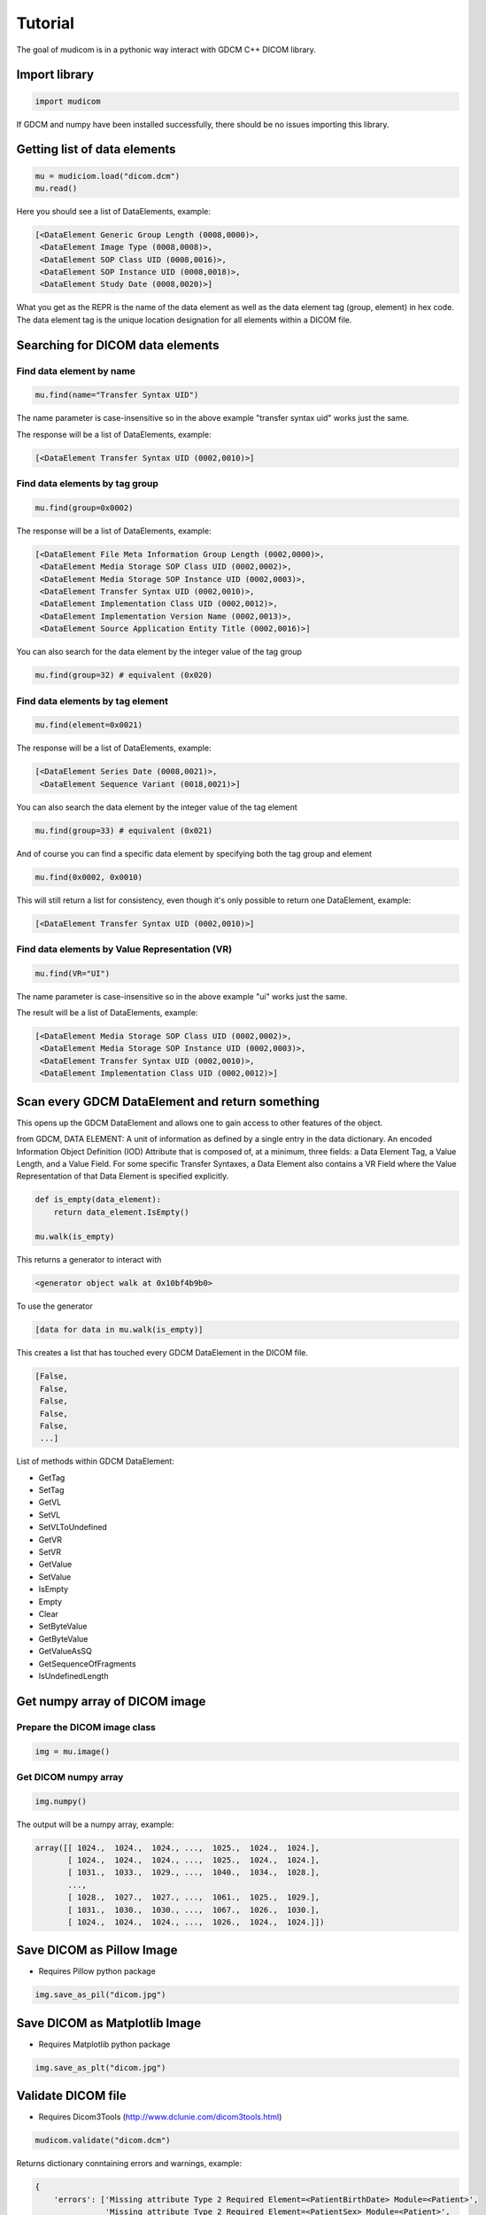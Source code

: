 ========
Tutorial
========

The goal of mudicom is in a pythonic way interact with GDCM C++ DICOM library.

Import library
--------------

.. code:: python

    import mudicom

If GDCM and numpy have been installed successfully, there should be no issues
importing this library.

Getting list of data elements
-----------------------------

.. code:: python

    mu = mudiciom.load("dicom.dcm")
    mu.read()

Here you should see a list of DataElements, example:

.. code:: python

    [<DataElement Generic Group Length (0008,0000)>,
     <DataElement Image Type (0008,0008)>,
     <DataElement SOP Class UID (0008,0016)>,
     <DataElement SOP Instance UID (0008,0018)>,
     <DataElement Study Date (0008,0020)>]

What you get as the REPR is the name of the data element
as well as the data element tag (group, element) in hex code.
The data element tag is the unique location designation for all elements
within a DICOM file.

Searching for DICOM data elements
---------------------------------

Find data element by name
`````````````````````````

.. code:: python

    mu.find(name="Transfer Syntax UID")

The name parameter is case-insensitive so in the above example "transfer syntax uid"
works just the same.

The response will be a list of DataElements, example:

.. code:: python

    [<DataElement Transfer Syntax UID (0002,0010)>]

Find data elements by tag group
```````````````````````````````

.. code:: python

    mu.find(group=0x0002)

The response will be a list of DataElements, example:

.. code:: python

    [<DataElement File Meta Information Group Length (0002,0000)>,
     <DataElement Media Storage SOP Class UID (0002,0002)>,
     <DataElement Media Storage SOP Instance UID (0002,0003)>,
     <DataElement Transfer Syntax UID (0002,0010)>,
     <DataElement Implementation Class UID (0002,0012)>,
     <DataElement Implementation Version Name (0002,0013)>,
     <DataElement Source Application Entity Title (0002,0016)>]

You can also search for the data element by the integer value of the tag group

.. code:: python

    mu.find(group=32) # equivalent (0x020)

Find data elements by tag element
`````````````````````````````````

.. code:: python

    mu.find(element=0x0021)

The response will be a list of DataElements, example:

.. code:: python

    [<DataElement Series Date (0008,0021)>,
     <DataElement Sequence Variant (0018,0021)>]

You can also search the data element by the integer value of the tag element

.. code:: python

    mu.find(group=33) # equivalent (0x021)

And of course you can find a specific data element by specifying both the
tag group and element

.. code:: python

    mu.find(0x0002, 0x0010)

This will still return a list for consistency, even though it's only possible
to return one DataElement, example:

.. code:: python

    [<DataElement Transfer Syntax UID (0002,0010)>]

Find data elements by Value Representation (VR)
```````````````````````````````````````````````

.. code:: python

    mu.find(VR="UI")

The name parameter is case-insensitive so in the above example "ui"
works just the same.

The result will be a list of DataElements, example:

.. code:: python

    [<DataElement Media Storage SOP Class UID (0002,0002)>,
     <DataElement Media Storage SOP Instance UID (0002,0003)>,
     <DataElement Transfer Syntax UID (0002,0010)>,
     <DataElement Implementation Class UID (0002,0012)>]

Scan every GDCM DataElement and return something
------------------------------------------------

This opens up the GDCM DataElement and allows one to
gain access to other features of the object.

from GDCM, DATA ELEMENT: A unit of information as defined by a single entry in
the data dictionary. An encoded Information Object Definition (IOD)
Attribute that is composed of, at a minimum, three fields: a Data
Element Tag, a Value Length, and a Value Field. For some specific
Transfer Syntaxes, a Data Element also contains a VR Field where the
Value Representation of that Data Element is specified explicitly.

.. code:: python

    def is_empty(data_element):
        return data_element.IsEmpty()

    mu.walk(is_empty)

This returns a generator to interact with

.. code:: python

    <generator object walk at 0x10bf4b9b0>

To use the generator

.. code:: python

    [data for data in mu.walk(is_empty)]

This creates a list that has touched every GDCM DataElement in the DICOM file.

.. code:: python

    [False,
     False,
     False,
     False,
     False,
     ...]

List of methods within GDCM DataElement:

* GetTag
* SetTag
* GetVL
* SetVL
* SetVLToUndefined
* GetVR
* SetVR
* GetValue
* SetValue
* IsEmpty
* Empty
* Clear
* SetByteValue
* GetByteValue
* GetValueAsSQ
* GetSequenceOfFragments
* IsUndefinedLength

Get numpy array of DICOM image
------------------------------

Prepare the DICOM image class
`````````````````````````````

.. code:: python

    img = mu.image()

Get DICOM numpy array
`````````````````````

.. code:: python

    img.numpy()

The output will be a numpy array, example:

.. code:: python

    array([[ 1024.,  1024.,  1024., ...,  1025.,  1024.,  1024.],
           [ 1024.,  1024.,  1024., ...,  1025.,  1024.,  1024.],
           [ 1031.,  1033.,  1029., ...,  1040.,  1034.,  1028.],
           ...,
           [ 1028.,  1027.,  1027., ...,  1061.,  1025.,  1029.],
           [ 1031.,  1030.,  1030., ...,  1067.,  1026.,  1030.],
           [ 1024.,  1024.,  1024., ...,  1026.,  1024.,  1024.]])

Save DICOM as Pillow Image
--------------------------

* Requires Pillow python package

.. code:: python

    img.save_as_pil("dicom.jpg")

Save DICOM as Matplotlib Image
------------------------------

* Requires Matplotlib python package

.. code:: python

    img.save_as_plt("dicom.jpg")

Validate DICOM file
-------------------

* Requires Dicom3Tools (http://www.dclunie.com/dicom3tools.html)

.. code:: python

    mudicom.validate("dicom.dcm")

Returns dictionary conntaining errors and warnings, example:

.. code:: python

    {
        'errors': ['Missing attribute Type 2 Required Element=<PatientBirthDate> Module=<Patient>',
                   'Missing attribute Type 2 Required Element=<PatientSex> Module=<Patient>',
                   'Missing attribute Type 2 Required Element=<StudyID> Module=<GeneralStudy>',
                   'Missing attribute Type 2 Required Element=<AccessionNumber> Module=<GeneralStudy>',
                   'Missing attribute Type 2C Conditional Element=<Laterality> Module=<GeneralSeries>',
                   'A value is required for value 3 in MR Images - attribute <ImageType>'],
        'warnings': ['Bad group length - Group 0x8 specified as 0x19e actually 0x192',
                     'Bad group length - Group 0x10 specified as 0x12 actually 0x1c',
                     'Missing attribute or value that would be needed to build DICOMDIR - Study ID',
                     "Value dubious for this VR - (0x0008,0x0090) PN Referring Physician's Name  PN [0] = <anonymous> - Retired Person Name form",
                     'Value dubious for this VR - (0x0008,0x1060) PN Name of Physician(s) Reading Study  PN [0] = <anonymous> - Retired Person Name form',
                     "Value dubious for this VR - (0x0008,0x1070) PN Operators' Name  PN [0] = <anonymous> - Retired Person Name form",
                     "Value dubious for this VR - (0x0010,0x0010) PN Patient's Name  PN [0] = <anonymous> - Retired Person Name form",
                     'Retired attribute - (0x0008,0x0000) UL Group Length ',
                     'Retired attribute - (0x0010,0x0000) UL Group Length ',
                     'Retired attribute - (0x0018,0x0000) UL Group Length ',
                     'Retired attribute - (0x0020,0x0000) UL Group Length ',
                     'Retired attribute - (0x0028,0x0000) UL Group Length ',
                     'Retired attribute - (0x7fe0,0x0000) UL Group Length ',
                     'Dicom dataset contains retired attributes',
                     'Unrecognized defined term <GR> for value 1 of attribute <Sequence Variant>',
                     'Unrecognized defined term <GRAPH_GEMS> for value 1 of attribute <Scan Options>',
                     'Value is zero for value 1 of attribute <Echo Train Length>',
                     'Value is zero for value 1 of attribute <Imaging Frequency>']
    }

Anonymize DICOM File
--------------------

Work in progress!

Use at your own risk!  I have not fully tested this functionality,
but the goal is for it to be a basic DICOM anonymizer based on the 2014
DICOM Standard, part 15, found here: http://medical.nema.org/medical/dicom/current/output/html/part15.html#table_E.1-1

As of right now it does not clear private data elements, image overlays,
or "burned-in" patient information on the DICOM image.

.. code:: python

    mu.anonymize()
    mu.save_as("anonymized.dcm")

Look up text of Value Representation
------------------------------------

WIP

Look up value of Transfer Syntax UID
------------------------------------

WIP

